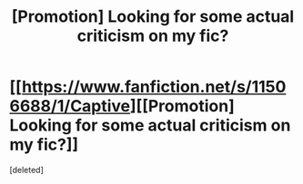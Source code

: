 #+TITLE: [Promotion] Looking for some actual criticism on my fic?

* [[https://www.fanfiction.net/s/11506688/1/Captive][[Promotion] Looking for some actual criticism on my fic?]]
:PROPERTIES:
:Score: 1
:DateUnix: 1447374313.0
:DateShort: 2015-Nov-13
:END:
[deleted]

